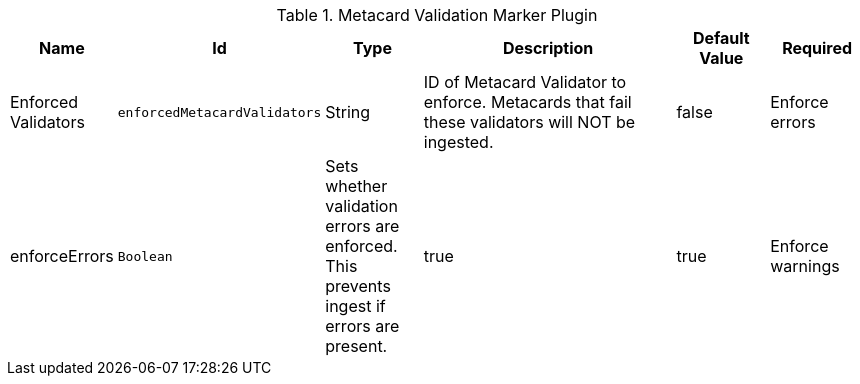 :title: Metacard Validation Marker Plugin
:id: ddf.catalog.metacard.validation.MetacardValidityMarkerPlugin
:type: table
:status: published
:application: {ddf-catalog}
:summary: Metacard Validation Marker Plugin.

.[[_ddf.catalog.metacard.validation.MetacardValidityMarkerPlugin]]Metacard Validation Marker Plugin
[cols="1,1m,1,3,1,1" options="header"]
|===

|Name
|Id
|Type
|Description
|Default Value
|Required

|Enforced Validators
|enforcedMetacardValidators
|String
|ID of Metacard Validator to enforce. Metacards that fail these validators will NOT be ingested.
|false

|Enforce errors
|enforceErrors
|Boolean
|Sets whether validation errors are enforced. This prevents ingest if errors are present.
|true
|true

|Enforce warnings
|enforceWarnings
|Sets whether validation warnings are enforced. This prevents ingest if warnings are present.
|Boolean
|true
|true

|===

